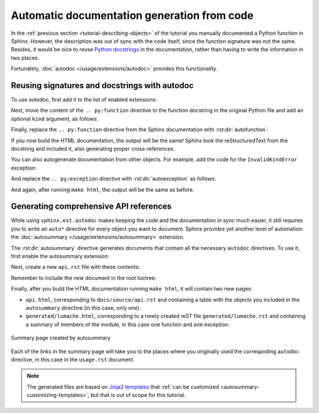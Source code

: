 Automatic documentation generation from code
============================================

In the :ref:`previous section <tutorial-describing-objects>` of the tutorial
you manually documented a Python function in Sphinx. However, the description
was out of sync with the code itself, since the function signature was not
the same. Besides, it would be nice to reuse `Python
docstrings <https://www.python.org/dev/peps/pep-0257/#what-is-a-docstring>`_
in the documentation, rather than having to write the information in two
places.

Fortunately, :doc:`autodoc </usage/extensions/autodoc>` provides this
functionality.

Reusing signatures and docstrings with autodoc
----------------------------------------------

To use autodoc, first add it to the list of enabled extensions:

.. code-block:: python
   :caption: docs/source/conf.py
   :emphasize-lines: 4

   extensions = [
       'sphinx.ext.duration',
       'sphinx.ext.doctest',
       'sphinx.ext.autodoc',
   ]

Next, move the content of the ``.. py:function`` directive to the function
docstring in the original Python file and add an optional ``kind`` argument,
as follows:

.. code-block:: python
   :caption: lumache.py
   :emphasize-lines: 1-9

   def get_random_ingredients(kind=None):
       """
       Return a list of random ingredients as strings.

       :param kind: Optional "kind" of ingredients.
       :type kind: list[str] or None
       :raise lumache.InvalidKindError: If the kind is invalid.
       :return: The ingredients list.
       :rtype: list[str]

       """
       return ["shells", "gorgonzola", "parsley"]

Finally, replace the ``.. py:function`` directive from the Sphinx documentation
with :rst:dir:`autofunction`:

.. code-block:: rst
   :caption: docs/source/usage.rst
   :emphasize-lines: 3

   you can use the ``lumache.get_random_ingredients()`` function:

   .. autofunction:: lumache.get_random_ingredients

If you now build the HTML documentation, the output will be the same!
Sphinx took the reStructuredText from the docstring and included it,
also generating proper cross-references.

You can also autogenerate documentation from other objects. For example, add
the code for the ``InvalidKindError`` exception:

.. code-block:: python
   :caption: lumache.py

   class InvalidKindError(Exception):
       """Raised if the kind is invalid."""
       pass

And replace the ``.. py:exception`` directive with :rst:dir:`autoexception`
as follows:

.. code-block:: rst
   :caption: docs/source/usage.rst
   :emphasize-lines: 4

   or ``"veggies"``. Otherwise, :py:func:`lumache.get_random_ingredients`
   will raise an exception.

   .. autoexception:: lumache.InvalidKindError

And again, after running ``make html``, the output will be the same as before.

Generating comprehensive API references
---------------------------------------

While using ``sphinx.ext.autodoc`` makes keeping the code and the documentation
in sync much easier, it still requires you to write an ``auto*`` directive
for every object you want to document. Sphinx provides yet another level of
automation: the :doc:`autosummary </usage/extensions/autosummary>` extension.

The :rst:dir:`autosummary` directive generates documents that contain all the
necessary ``autodoc`` directives. To use it, first enable the autosummary
extension:

.. code-block:: python
   :caption: docs/source/conf.py
   :emphasize-lines: 5

   extensions = [
      'sphinx.ext.duration',
      'sphinx.ext.doctest',
      'sphinx.ext.autodoc',
      'sphinx.ext.autosummary',
   ]

Next, create a new ``api.rst`` file with these contents:

.. code-block:: rst
   :caption: docs/source/api.rst

   API
   ===

   .. autosummary::
      :toctree: generated

      lumache

Remember to include the new document in the root toctree:

.. code-block:: rst
   :caption: docs/source/index.rst
   :emphasize-lines: 7

   Contents
   --------

   .. toctree::

      usage
      api

Finally, after you build the HTML documentation running ``make html``, it will
contain two new pages:

- ``api.html``, corresponding to ``docs/source/api.rst`` and containing a table
  with the objects you included in the ``autosummary`` directive (in this case,
  only one).
- ``generated/lumache.html``, corresponding to a newly created reST file
  ``generated/lumache.rst`` and containing a summary of members of the module,
  in this case one function and one exception.

.. figure:: /_static/tutorial/lumache-autosummary.png
   :width: 80%
   :align: center
   :alt: Summary page created by autosummary

   Summary page created by autosummary

Each of the links in the summary page will take you to the places where you
originally used the correspoding ``autodoc`` directive, in this case in the
``usage.rst`` document.

.. note::

   The generated files are based on `Jinja2
   templates <https://jinja2docs.readthedocs.io/>`_ that
   :ref:`can be customized <autosummary-customizing-templates>`,
   but that is out of scope for this tutorial.
